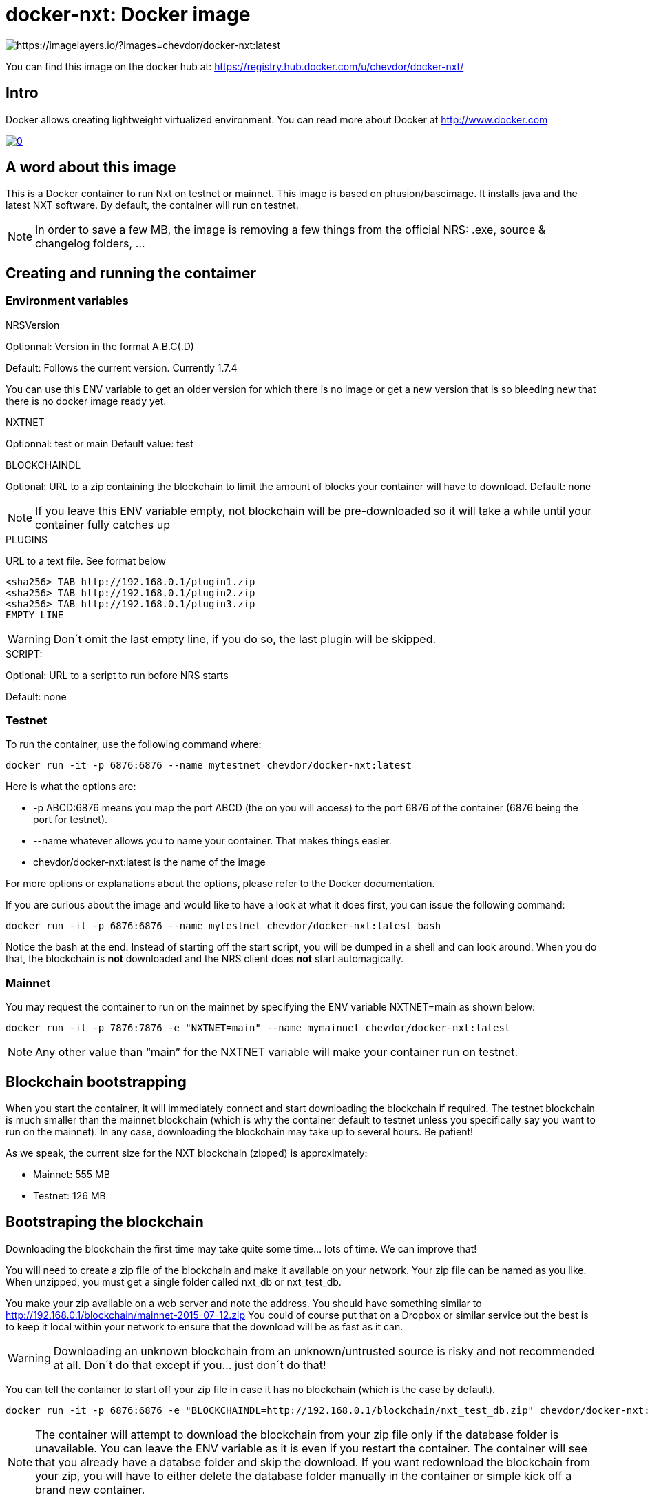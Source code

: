 # docker-nxt: Docker image

image::https://badge.imagelayers.io/chevdor/docker-nxt:latest.svg[https://imagelayers.io/?images=chevdor/docker-nxt:latest]

You can find this image on the docker hub at:
https://registry.hub.docker.com/u/chevdor/docker-nxt/

## Intro
Docker allows creating lightweight virtualized environment. You can read more about Docker at http://www.docker.com

image::http://img.youtube.com/vi/7Lj5h8XJ4RU/0.jpg[link='http://www.youtube.com/watch?v=7Lj5h8XJ4RU']

## A word about this image
This is a Docker container to run Nxt on testnet or mainnet. This image is based on phusion/baseimage. 
It installs java and the latest NXT software. By default, the container will run on testnet.

NOTE: In order to save a few MB, the image is removing a few things from the official NRS: .exe, source & changelog folders, ...

## Creating and running the contaimer

### Environment variables

.NRSVersion

Optionnal: Version in the format A.B.C(.D)

Default: Follows the current version. Currently +1.7.4+

You can use this ENV variable to get an older version for which there is no image or get a new version that is so bleeding new that there is no docker image ready yet.

.NXTNET

Optionnal: test or main
Default value: test

.BLOCKCHAINDL

Optional: URL to a zip containing the blockchain to limit the amount of blocks your container will have to download.
Default: none

NOTE: If you leave this ENV variable empty, not blockchain will be pre-downloaded so it will take a while until your container fully catches up

.PLUGINS 

URL to a text file. See format below

	<sha256> TAB http://192.168.0.1/plugin1.zip
	<sha256> TAB http://192.168.0.1/plugin2.zip
	<sha256> TAB http://192.168.0.1/plugin3.zip
	EMPTY LINE

WARNING: Don´t omit the last empty line, if you do so, the last plugin will be skipped.
	
.SCRIPT: 

Optional: URL to a script to run before NRS starts

Default: none

### Testnet

To run the container, use the following command where:

   docker run -it -p 6876:6876 --name mytestnet chevdor/docker-nxt:latest

Here is what the options are:

* +-p ABCD:6876+ means you map the port ABCD (the on you will access) to the port 6876 of the container (6876 being the port for testnet).
* +--name whatever+ allows you to name your container. That makes things easier.
* +chevdor/docker-nxt:latest+ is the name of the image 

For more options or explanations about the options, please refer to the Docker documentation.

If you are curious about the image and would like to have a look at what it does first, you can issue the following command:

   docker run -it -p 6876:6876 --name mytestnet chevdor/docker-nxt:latest bash

Notice the +bash+ at the end. Instead of starting off the start script, you will be dumped in a shell and can look around. When you do that, the blockchain is *not* downloaded and the NRS client does *not* start automagically.
   
### Mainnet

You may request the container to run on the mainnet by specifying the ENV variable +NXTNET=main+ as shown below:

   docker run -it -p 7876:7876 -e "NXTNET=main" --name mymainnet chevdor/docker-nxt:latest

NOTE: Any other value than “main” for the NXTNET variable will make your container run on testnet.

## Blockchain bootstrapping

When you start the container, it will immediately connect and start downloading the blockchain if required. The testnet blockchain is much smaller than the mainnet blockchain (which is why the container default to testnet unless you specifically say you want to run on the mainnet). In any case, downloading the blockchain may take up to several hours. Be patient!

As we speak, the current size for the NXT blockchain (zipped) is approximately:

- Mainnet: 555 MB
- Testnet: 126 MB

## Bootstraping the blockchain
Downloading the blockchain the first time may take quite some time... lots of time.
We can improve that!

You will need to create a zip file of the blockchain and make it available on your network. Your zip file can be named as you like. When unzipped, you must get a single folder called +nxt_db+ or +nxt_test_db+.

You make your zip available on a web server and note the address. You should have something similar to http://192.168.0.1/blockchain/mainnet-2015-07-12.zip You could of course put that on a Dropbox or similar service but the best is to keep it local within your network to ensure that the download will be as fast as it can.

WARNING: Downloading an unknown blockchain from an unknown/untrusted source is risky and not recommended at all. Don´t do that except if you... just don´t do that!

You can tell the container to start off your zip file in case it has no blockchain (which is the case by default).

   docker run -it -p 6876:6876 -e "BLOCKCHAINDL=http://192.168.0.1/blockchain/nxt_test_db.zip" chevdor/docker-nxt:latest  

NOTE: The container will attempt to download the blockchain from your zip file only if the database folder is unavailable.
You can leave the ENV variable as it is even if you restart the container. The container will see that you already have a databse folder and skip the download. If you want redownload the blockchain from your zip, you will have to either delete the database folder manually in the container or simple kick off a brand new container.

## Update

The update from a version to the next is easy if you use a volume. 

* First stop the first container (the old version)
* In your volume, delete the +.init+ file (no need to back it up, it is an empty file)
* Start the second with the new version, pointing to your volume

NOTE: Once you upgraded to a new version, you will not be able to revert to an older version. So make it easy for you to revert, I suggest you create a ZIP of your current database. See chapters above.

NOTE: When upgrading to a new version, the upgrade may take quite a while (my last took 16 hours), be patient! The NRS client will only be available once the update is finished. If you cannot wait, you can watch the logs :)